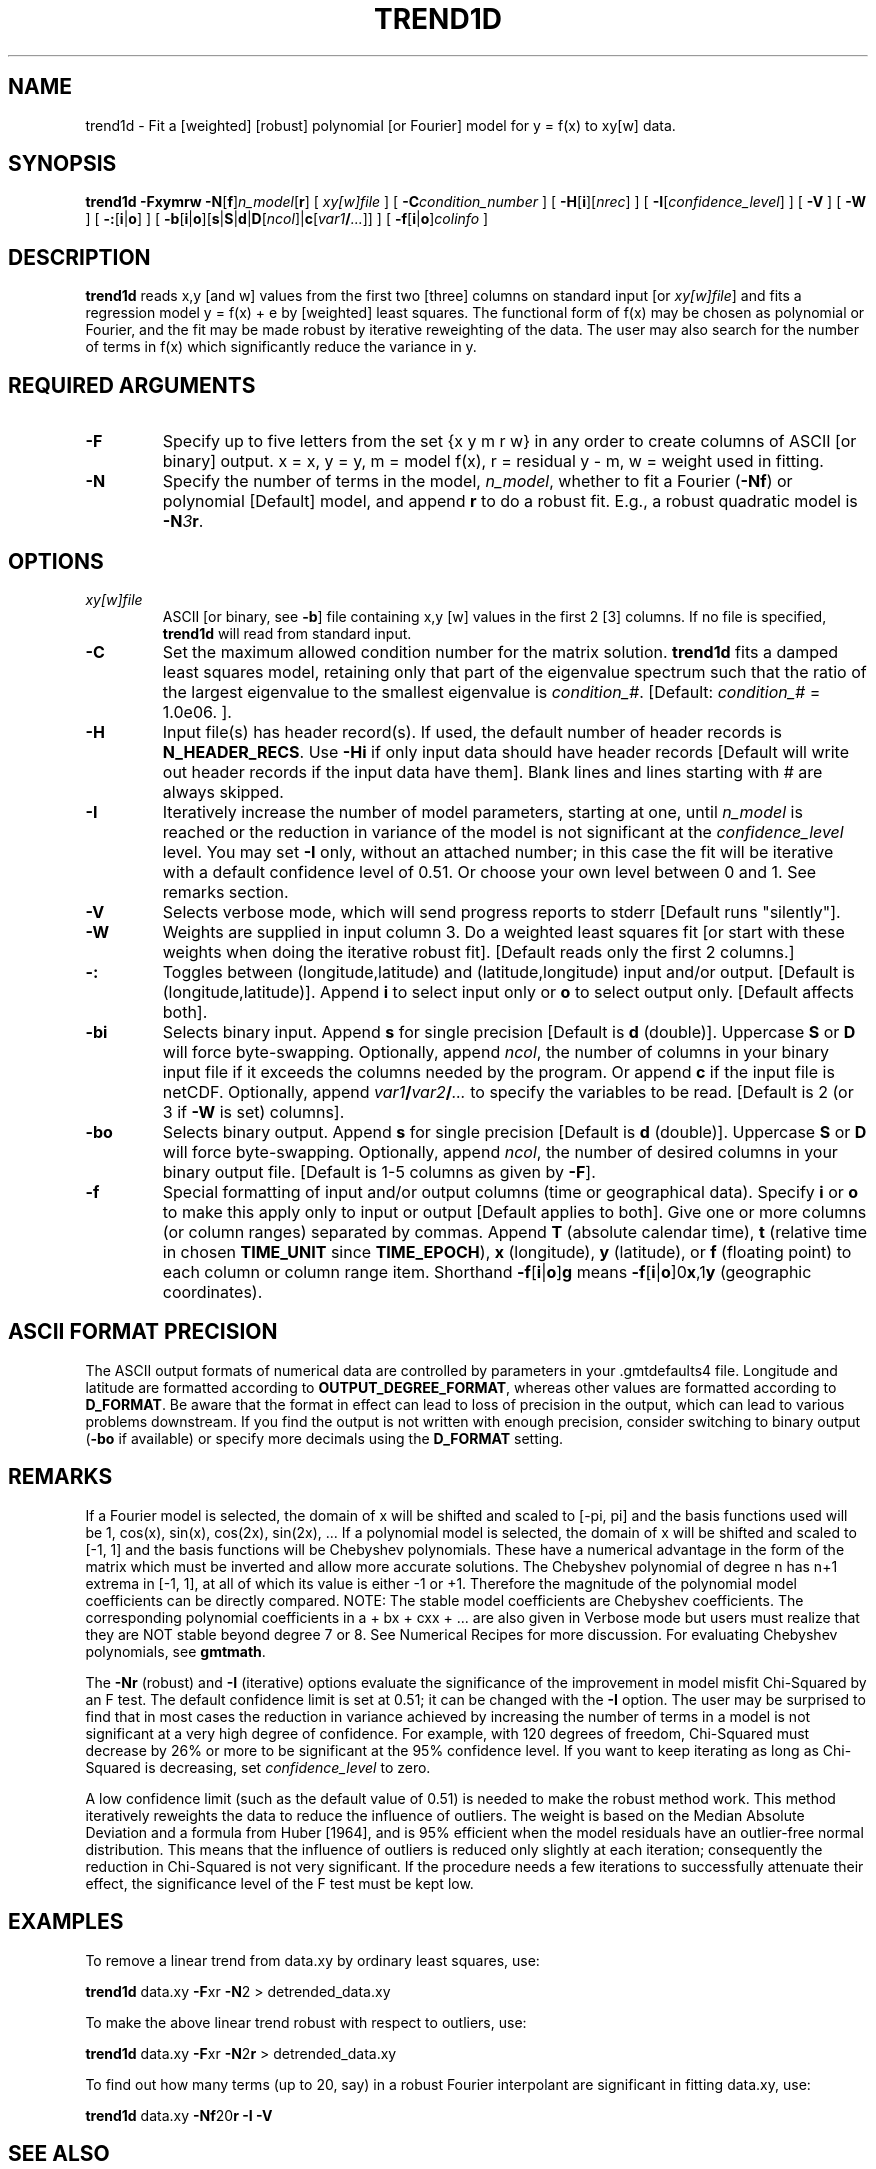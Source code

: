 .TH TREND1D 1 "1 Jan 2013" "GMT 4.5.9" "Generic Mapping Tools"
.SH NAME
trend1d \- Fit a [weighted] [robust] polynomial [or Fourier] model for y = f(x) to xy[w] data.
.SH SYNOPSIS
\fBtrend1d\fP \fB\-F\fP\fBxymrw\fP \fB\-N\fP[\fBf\fP]\fIn_model\fP[\fBr\fP] [ \fIxy[w]file\fP ] 
[ \fB\-C\fP\fIcondition_number\fP ] [ \fB\-H\fP[\fBi\fP][\fInrec\fP] ] [ \fB\-I\fP[\fIconfidence_level\fP] ] [ \fB\-V\fP ] 
[ \fB\-W\fP ] [ \fB\-:\fP[\fBi\fP|\fBo\fP] ] [ \fB\-b\fP[\fBi\fP|\fBo\fP][\fBs\fP|\fBS\fP|\fBd\fP|\fBD\fP[\fIncol\fP]|\fBc\fP[\fIvar1\fP\fB/\fP\fI...\fP]] ] [ \fB\-f\fP[\fBi\fP|\fBo\fP]\fIcolinfo\fP ]
.SH DESCRIPTION
\fBtrend1d\fP reads x,y [and w] values from the first two [three] columns on standard input 
[or \fIxy[w]file\fP] and fits a regression model y = f(x) + e by [weighted] least squares.  The
functional form of f(x) may be chosen as polynomial or Fourier, and the fit may be made robust by 
iterative reweighting of the data.  The user may also search for the number of terms in f(x) which 
significantly reduce the variance in y.
.SH REQUIRED ARGUMENTS
.TP
\fB\-F\fP
Specify up to five letters from the set {x y m r w} in any order to create columns of 
ASCII [or binary] output.  x = x, y = y, m = model f(x), r = residual y - m, w = weight used in fitting.
.TP
\fB\-N\fP
Specify the number of terms in the model, \fIn_model\fP, whether to fit 
a Fourier (\fB\-Nf\fP) or polynomial [Default] model, and append \fBr\fP to do a robust fit.  E.g., a robust 
quadratic model is \fB\-N\fP\fI3\fP\fBr\fP.
.SH OPTIONS
.TP
\fIxy[w]file\fP
ASCII [or binary, see \fB\-b\fP] file containing x,y [w] values in the first 2 [3] columns.  If no file is specified, \fBtrend1d\fP 
will read from standard input.
.TP
\fB\-C\fP
Set the maximum allowed condition number for the matrix solution.  \fBtrend1d\fP 
fits a damped least squares model, retaining only that part of the eigenvalue spectrum such that 
the ratio of the largest eigenvalue to the smallest eigenvalue is \fIcondition_#\fP.   
[Default:  \fIcondition_#\fP = 1.0e06. ].
.TP
\fB\-H\fP
Input file(s) has header record(s).  If used, the default number of header records is \fBN_HEADER_RECS\fP.
Use \fB\-Hi\fP if only input data should have header records [Default will write out header records if the
input data have them]. Blank lines and lines starting with # are always skipped.
.TP
\fB\-I\fP
Iteratively increase the number of model parameters, starting at one, until 
\fIn_model\fP is reached or the reduction in variance of the model is not significant at the 
\fIconfidence_level\fP level.  You may set \fB\-I\fP only, without an attached number; in this 
case the fit will be iterative with a default confidence level of 0.51.  Or choose your own level 
between 0 and 1.  See remarks section.
.TP
\fB\-V\fP
Selects verbose mode, which will send progress reports to stderr [Default runs "silently"].
.TP
\fB\-W\fP
Weights are supplied in input column 3.  Do a weighted least squares fit [or start with these weights 
when doing the iterative robust fit].  [Default reads only the first 2 columns.]
.TP
\fB\-:\fP
Toggles between (longitude,latitude) and (latitude,longitude) input and/or output.  [Default is (longitude,latitude)].
Append \fBi\fP to select input only or \fBo\fP to select output only.  [Default affects both].
.TP
\fB\-bi\fP
Selects binary input.
Append \fBs\fP for single precision [Default is \fBd\fP (double)].
Uppercase \fBS\fP or \fBD\fP will force byte-swapping.
Optionally, append \fIncol\fP, the number of columns in your binary input file
if it exceeds the columns needed by the program.
Or append \fBc\fP if the input file is netCDF. Optionally, append \fIvar1\fP\fB/\fP\fIvar2\fP\fB/\fP\fI...\fP to
specify the variables to be read.
[Default is 2 (or 3 if \fB\-W\fP is set) columns].
.TP
\fB\-bo\fP
Selects binary output.
Append \fBs\fP for single precision [Default is \fBd\fP (double)].
Uppercase \fBS\fP or \fBD\fP will force byte-swapping.
Optionally, append \fIncol\fP, the number of desired columns in your binary output file.
[Default is 1-5 columns as given by \fB\-F\fP].
.TP
\fB\-f\fP
Special formatting of input and/or output columns (time or geographical data).
Specify \fBi\fP or \fBo\fP to make this apply only to input or output [Default applies to both].
Give one or more columns (or column ranges) separated by commas.
Append \fBT\fP (absolute calendar time), \fBt\fP (relative time in chosen \fBTIME_UNIT\fP since \fBTIME_EPOCH\fP),
\fBx\fP (longitude), \fBy\fP (latitude), or \fBf\fP (floating point) to each column
or column range item.  Shorthand \fB\-f\fP[\fBi\fP|\fBo\fP]\fBg\fP means \fB\-f\fP[\fBi\fP|\fBo\fP]0\fBx\fP,1\fBy\fP
(geographic coordinates).
.SH ASCII FORMAT PRECISION
The ASCII output formats of numerical data are controlled by parameters in
your \.gmtdefaults4 file.  Longitude and latitude are formatted according to
\fBOUTPUT_DEGREE_FORMAT\fP, whereas other values are formatted according
to \fBD_FORMAT\fP.  Be aware that the format in effect can lead to loss of
precision in the output, which can lead to various problems downstream.  If
you find the output is not written with enough precision, consider switching
to binary output (\fB\-bo\fP if available) or specify more decimals using
the \fBD_FORMAT\fP setting.
.SH REMARKS
If a Fourier model is selected, the domain of x will be shifted and scaled to [-pi, pi] and the basis functions 
used will be 1, cos(x), sin(x), cos(2x), sin(2x), ...   If a polynomial model is selected, the domain of x 
will be shifted and scaled to [-1, 1] and the basis functions will be Chebyshev polynomials.  These have a 
numerical advantage in the form of the matrix which must be inverted and allow more accurate solutions.  
The Chebyshev polynomial of degree n has n+1 extrema in [-1, 1], at all of which its value is either -1 
or +1.  Therefore the magnitude of the polynomial model coefficients can be directly compared.  NOTE: 
The stable model coefficients are Chebyshev coefficients.  The corresponding polynomial coefficients in
a + bx + cxx + ...  are also given in Verbose mode but users must realize that they are NOT stable beyond
degree 7 or 8. See Numerical Recipes for more discussion.  For evaluating Chebyshev polynomials,
see \fBgmtmath\fP.
.sp
The \fB\-Nr\fP (robust) and \fB\-I\fP (iterative) options evaluate the significance of the improvement 
in model misfit Chi-Squared by an F test.  The default confidence limit is set at 0.51; it can be changed 
with the \fB\-I\fP option.  The user may be surprised to find that in most cases the reduction in variance 
achieved by increasing the number of terms in a model is not significant at a very high degree of 
confidence.  For example, with 120 degrees of freedom, Chi-Squared must decrease by 26% or more to be significant 
at the 95% confidence level.  If you want to keep iterating as long as Chi-Squared is decreasing, set 
\fIconfidence_level\fP to zero.
.sp
A low confidence limit (such as the default value of 0.51) is needed to make the robust method 
work.  This method iteratively reweights the data to reduce the influence of outliers.  The 
weight is based on the Median Absolute Deviation and a formula from Huber [1964], and is 95% 
efficient when the model residuals have an outlier-free normal distribution.  This means that the 
influence of outliers is reduced only slightly at each iteration; consequently the reduction in 
Chi-Squared is not very significant.  If the procedure needs a few iterations to successfully 
attenuate their effect, the significance level of the F test must be kept low.
.SH EXAMPLES
To remove a linear trend from data.xy by ordinary least squares, use:  
.sp
\fBtrend1d\fP data.xy \fB\-F\fPxr \fB\-N\fP2 > detrended_data.xy 
.sp
To make the above linear trend robust with respect to outliers, use:
.sp
\fBtrend1d\fP data.xy \fB\-F\fPxr \fB\-N\fP2\fBr\fP > detrended_data.xy 
.sp
To find out how many terms (up to 20, say) in a robust Fourier interpolant are significant in fitting data.xy, use:
.sp
\fBtrend1d\fP data.xy \fB\-Nf\fP20\fBr\fP \fB\-I\fP \fB\-V\fP
.SH "SEE ALSO"
.IR GMT (1),
.IR gmtmath (1),
.IR grdtrend (1),
.IR trend2d (1)
.SH REFERENCES
Huber, P. J., 1964, Robust estimation of a location parameter, \fIAnn. Math. Stat., 35,\fP 73-101.
.br
.sp
Menke, W., 1989, Geophysical Data Analysis:  Discrete Inverse Theory, Revised Edition, Academic Press, San Diego.
